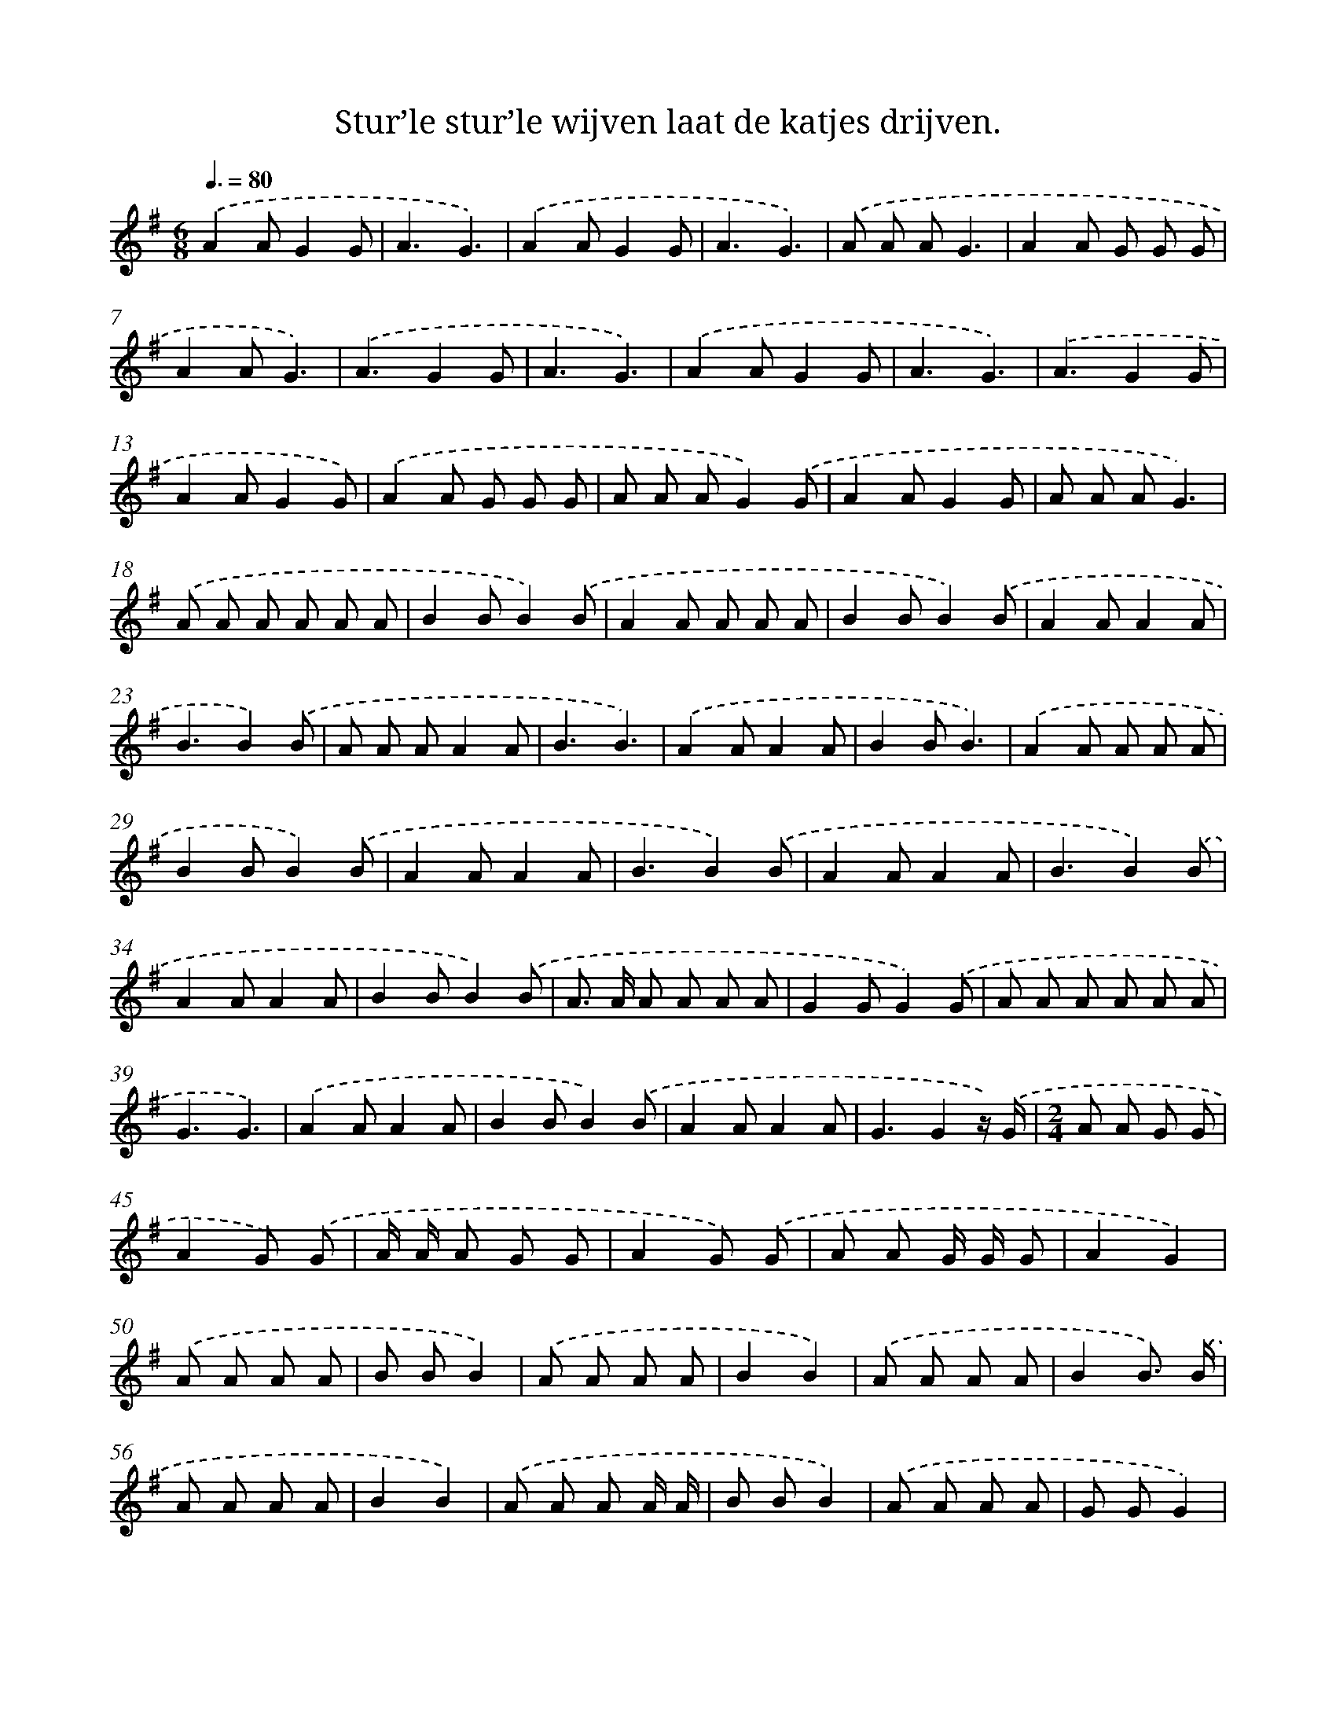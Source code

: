 X: 4593
T: Stur’le stur’le wijven laat de katjes drijven.
%%abc-version 2.0
%%abcx-abcm2ps-target-version 5.9.1 (29 Sep 2008)
%%abc-creator hum2abc beta
%%abcx-conversion-date 2018/11/01 14:36:10
%%humdrum-veritas 1743742464
%%humdrum-veritas-data 3725532835
%%continueall 1
%%barnumbers 0
L: 1/8
M: 6/8
Q: 3/8=80
K: G clef=treble
.('A2AG2G |
A3G3) |
.('A2AG2G |
A3G3) |
.('A A AG3 |
A2A G G G |
A2AG3) |
.('A3G2G |
A3G3) |
.('A2AG2G |
A3G3) |
.('A3G2G |
A2AG2G) |
.('A2A G G G |
A A AG2).('G |
A2AG2G |
A A AG3) |
.('A A A A A A |
B2BB2).('B |
A2A A A A |
B2BB2).('B |
A2AA2A |
B3B2).('B |
A A AA2A |
B3B3) |
.('A2AA2A |
B2BB3) |
.('A2A A A A |
B2BB2).('B |
A2AA2A |
B3B2).('B |
A2AA2A |
B3B2).('B |
A2AA2A |
B2BB2).('B |
A> A A A A A |
G2GG2).('G |
A A A A A A |
G3G3) |
.('A2AA2A |
B2BB2).('B |
A2AA2A |
G3G2z/) .('G/ |
[M:2/4]A A G G |
A2G) .('G |
A/ A/ A G G |
A2G) .('G |
A A G/ G/ G |
A2G2) |
.('A A A A |
B BB2) |
.('A A A A |
B2B2) |
.('A A A A |
B2B3/) .('B/ |
A A A A |
B2B2) |
.('A A A A/ A/ |
B BB2) |
.('A A A A |
G GG2) |
.('A2A2 |
G2G) .('G |
A A A/ A/ A |
G2G2) |
.('A A A A |
B/ B/ BB2) |
.('A A A A |
B BB2) |
.('A2A2 |
G2G2) |]
